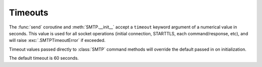 .. module:: aiosmtplib
    :noindex:

Timeouts
========

The :func:`send` coroutine and :meth:`SMTP.__init__`  accept a ``timeout``
keyword argument of a numerical value in seconds. This value is used for all
socket operations (initial connection, STARTTLS, each command/response, etc),
and will raise :exc:`.SMTPTimeoutError` if exceeded.

Timeout values passed directly to :class:`SMTP` command methods will override
the default passed in on initialization.

The default timeout is 60 seconds.
